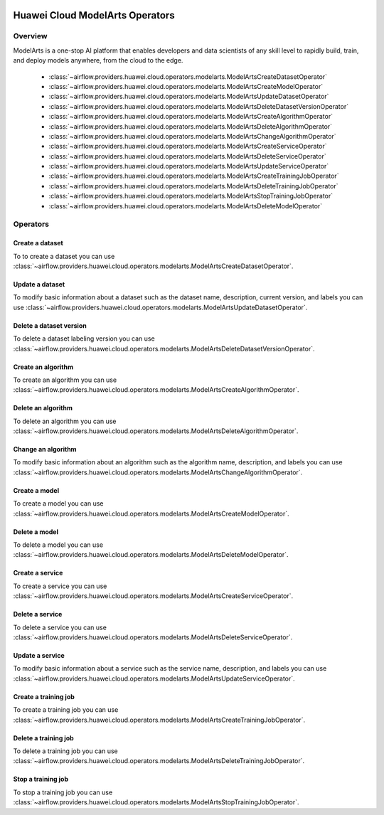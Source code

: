  .. Licensed to the Apache Software Foundation (ASF) under one
    or more contributor license agreements.  See the NOTICE file
    distributed with this work for additional information
    regarding copyright ownership.  The ASF licenses this file
    to you under the Apache License, Version 2.0 (the
    "License"); you may not use this file except in compliance
    with the License.  You may obtain a copy of the License at

 ..   http://www.apache.org/licenses/LICENSE-2.0

 .. Unless required by applicable law or agreed to in writing,
    software distributed under the License is distributed on an
    "AS IS" BASIS, WITHOUT WARRANTIES OR CONDITIONS OF ANY
    KIND, either express or implied.  See the License for the
    specific language governing permissions and limitations
    under the License.

================================
Huawei Cloud ModelArts Operators
================================

Overview
--------

ModelArts is a one-stop AI platform that enables developers and data scientists of any skill level to rapidly build, train, and deploy models anywhere, from the cloud to the edge.

 - :class:`~airflow.providers.huawei.cloud.operators.modelarts.ModelArtsCreateDatasetOperator`
 - :class:`~airflow.providers.huawei.cloud.operators.modelarts.ModelArtsCreateModelOperator`
 - :class:`~airflow.providers.huawei.cloud.operators.modelarts.ModelArtsUpdateDatasetOperator`
 - :class:`~airflow.providers.huawei.cloud.operators.modelarts.ModelArtsDeleteDatasetVersionOperator`
 - :class:`~airflow.providers.huawei.cloud.operators.modelarts.ModelArtsCreateAlgorithmOperator`
 - :class:`~airflow.providers.huawei.cloud.operators.modelarts.ModelArtsDeleteAlgorithmOperator`
 - :class:`~airflow.providers.huawei.cloud.operators.modelarts.ModelArtsChangeAlgorithmOperator`
 - :class:`~airflow.providers.huawei.cloud.operators.modelarts.ModelArtsCreateServiceOperator`
 - :class:`~airflow.providers.huawei.cloud.operators.modelarts.ModelArtsDeleteServiceOperator`
 - :class:`~airflow.providers.huawei.cloud.operators.modelarts.ModelArtsUpdateServiceOperator`
 - :class:`~airflow.providers.huawei.cloud.operators.modelarts.ModelArtsCreateTrainingJobOperator`
 - :class:`~airflow.providers.huawei.cloud.operators.modelarts.ModelArtsDeleteTrainingJobOperator`
 - :class:`~airflow.providers.huawei.cloud.operators.modelarts.ModelArtsStopTrainingJobOperator`
 - :class:`~airflow.providers.huawei.cloud.operators.modelarts.ModelArtsDeleteModelOperator`


Operators
---------

Create a dataset
================

To to create a dataset you can use
:class:`~airflow.providers.huawei.cloud.operators.modelarts.ModelArtsCreateDatasetOperator`.

.. exampleinclude:: /../../tests/system/providers/huawei/example_modelarts.py
   :dedent: 4
   :language: python
   :start-after: [START howto_operator_modelarts_create_dataset]
   :end-before: [END howto_operator_modelarts_create_dataset]


Update a dataset
================

To modify basic information about a dataset such as the dataset name, description, current version, and labels you can use
:class:`~airflow.providers.huawei.cloud.operators.modelarts.ModelArtsUpdateDatasetOperator`.

.. exampleinclude:: /../../tests/system/providers/huawei/example_modelarts.py
   :dedent: 4
   :language: python
   :start-after: [START howto_operator_modelarts_update_dataset]
   :end-before: [END howto_operator_modelarts_update_dataset]

Delete a dataset version
========================

To delete a dataset labeling version you can use
:class:`~airflow.providers.huawei.cloud.operators.modelarts.ModelArtsDeleteDatasetVersionOperator`.

.. exampleinclude:: /../../tests/system/providers/huawei/example_modelarts.py
   :dedent: 4
   :language: python
   :start-after: [START howto_operator_modelarts_delete_dataset_version]
   :end-before: [END howto_operator_modelarts_delete_dataset_version]

Create an algorithm
===================

To create an algorithm you can use
:class:`~airflow.providers.huawei.cloud.operators.modelarts.ModelArtsCreateAlgorithmOperator`.

.. exampleinclude:: /../../tests/system/providers/huawei/example_modelarts.py
   :dedent: 4
   :language: python
   :start-after: [START howto_operator_modelarts_create_algorithm]
   :end-before: [END howto_operator_modelarts_create_algorithm]

Delete an algorithm
===================

To delete an algorithm you can use
:class:`~airflow.providers.huawei.cloud.operators.modelarts.ModelArtsDeleteAlgorithmOperator`.

.. exampleinclude:: /../../tests/system/providers/huawei/example_modelarts.py
   :dedent: 4
   :language: python
   :start-after: [START howto_operator_modelarts_delete_algorithm]
   :end-before: [END howto_operator_modelarts_delete_algorithm]

Change an algorithm
===================

To modify basic information about an algorithm such as the algorithm name, description, and labels you can use
:class:`~airflow.providers.huawei.cloud.operators.modelarts.ModelArtsChangeAlgorithmOperator`.

.. exampleinclude:: /../../tests/system/providers/huawei/example_modelarts.py
   :dedent: 4
   :language: python
   :start-after: [START howto_operator_modelarts_change_algorithm]
   :end-before: [END howto_operator_modelarts_change_algorithm]

Create a model
==============

To create a model you can use
:class:`~airflow.providers.huawei.cloud.operators.modelarts.ModelArtsCreateModelOperator`.

.. exampleinclude:: /../../tests/system/providers/huawei/example_modelarts.py
   :dedent: 4
   :language: python
   :start-after: [START howto_operator_modelarts_create_model]
   :end-before: [END howto_operator_modelarts_create_model]

Delete a model
==============

To delete a model you can use
:class:`~airflow.providers.huawei.cloud.operators.modelarts.ModelArtsDeleteModelOperator`.

.. exampleinclude:: /../../tests/system/providers/huawei/example_modelarts.py
   :dedent: 4
   :language: python
   :start-after: [START howto_operator_modelarts_delete_model]
   :end-before: [END howto_operator_modelarts_delete_model]

Create a service
================

To create a service you can use
:class:`~airflow.providers.huawei.cloud.operators.modelarts.ModelArtsCreateServiceOperator`.

.. exampleinclude:: /../../tests/system/providers/huawei/example_modelarts.py
   :dedent: 4
   :language: python
   :start-after: [START howto_operator_modelarts_create_service]
   :end-before: [END howto_operator_modelarts_create_service]

Delete a service
================

To delete a service you can use
:class:`~airflow.providers.huawei.cloud.operators.modelarts.ModelArtsDeleteServiceOperator`.

.. exampleinclude:: /../../tests/system/providers/huawei/example_modelarts.py
   :dedent: 4
   :language: python
   :start-after: [START howto_operator_modelarts_delete_service]
   :end-before: [END howto_operator_modelarts_delete_service]

Update a service
================

To modify basic information about a service such as the service name, description, and labels you can use
:class:`~airflow.providers.huawei.cloud.operators.modelarts.ModelArtsUpdateServiceOperator`.

.. exampleinclude:: /../../tests/system/providers/huawei/example_modelarts.py
   :dedent: 4
   :language: python
   :start-after: [START howto_operator_modelarts_update_service]
   :end-before: [END howto_operator_modelarts_update_service]

Create a training job
=====================

To create a training job you can use
:class:`~airflow.providers.huawei.cloud.operators.modelarts.ModelArtsCreateTrainingJobOperator`.

.. exampleinclude:: /../../tests/system/providers/huawei/example_modelarts.py
   :dedent: 4
   :language: python
   :start-after: [START howto_operator_modelarts_create_training_job]
   :end-before: [END howto_operator_modelarts_create_training_job]

Delete a training job
=====================

To delete a training job you can use
:class:`~airflow.providers.huawei.cloud.operators.modelarts.ModelArtsDeleteTrainingJobOperator`.

.. exampleinclude:: /../../tests/system/providers/huawei/example_modelarts.py
   :dedent: 4
   :language: python
   :start-after: [START howto_operator_modelarts_delete_training_job]
   :end-before: [END howto_operator_modelarts_delete_training_job]


Stop a training job
===================

To stop a training job you can use
:class:`~airflow.providers.huawei.cloud.operators.modelarts.ModelArtsStopTrainingJobOperator`.

.. exampleinclude:: /../../tests/system/providers/huawei/example_modelarts.py
   :dedent: 4
   :language: python
   :start-after: [START howto_operator_modelarts_stop_training_job]
   :end-before: [END howto_operator_modelarts_stop_training_job]
